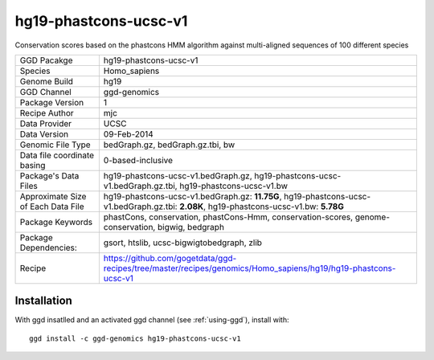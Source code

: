 .. _`hg19-phastcons-ucsc-v1`:

hg19-phastcons-ucsc-v1
======================

|downloads|

Conservation scores based on the phastcons HMM algorithm against multi-aligned sequences of 100 different species

================================== ====================================
GGD Pacakge                        hg19-phastcons-ucsc-v1 
Species                            Homo_sapiens
Genome Build                       hg19
GGD Channel                        ggd-genomics
Package Version                    1
Recipe Author                      mjc 
Data Provider                      UCSC
Data Version                       09-Feb-2014
Genomic File Type                  bedGraph.gz, bedGraph.gz.tbi, bw
Data file coordinate basing        0-based-inclusive
Package's Data Files               hg19-phastcons-ucsc-v1.bedGraph.gz, hg19-phastcons-ucsc-v1.bedGraph.gz.tbi, hg19-phastcons-ucsc-v1.bw
Approximate Size of Each Data File hg19-phastcons-ucsc-v1.bedGraph.gz: **11.75G**, hg19-phastcons-ucsc-v1.bedGraph.gz.tbi: **2.08K**, hg19-phastcons-ucsc-v1.bw: **5.78G**
Package Keywords                   phastCons, conservation, phastCons-Hmm, conservation-scores, genome-conservation, bigwig, bedgraph
Package Dependencies:              gsort, htslib, ucsc-bigwigtobedgraph, zlib
Recipe                             https://github.com/gogetdata/ggd-recipes/tree/master/recipes/genomics/Homo_sapiens/hg19/hg19-phastcons-ucsc-v1
================================== ====================================



Installation
------------

.. highlight: bash

With ggd insatlled and an activated ggd channel (see :ref:`using-ggd`), install with::

   ggd install -c ggd-genomics hg19-phastcons-ucsc-v1

.. |downloads| image:: https://anaconda.org/ggd-genomics/hg19-phastcons-ucsc-v1/badges/downloads.svg
               :target: https://anaconda.org/ggd-genomics/hg19-phastcons-ucsc-v1